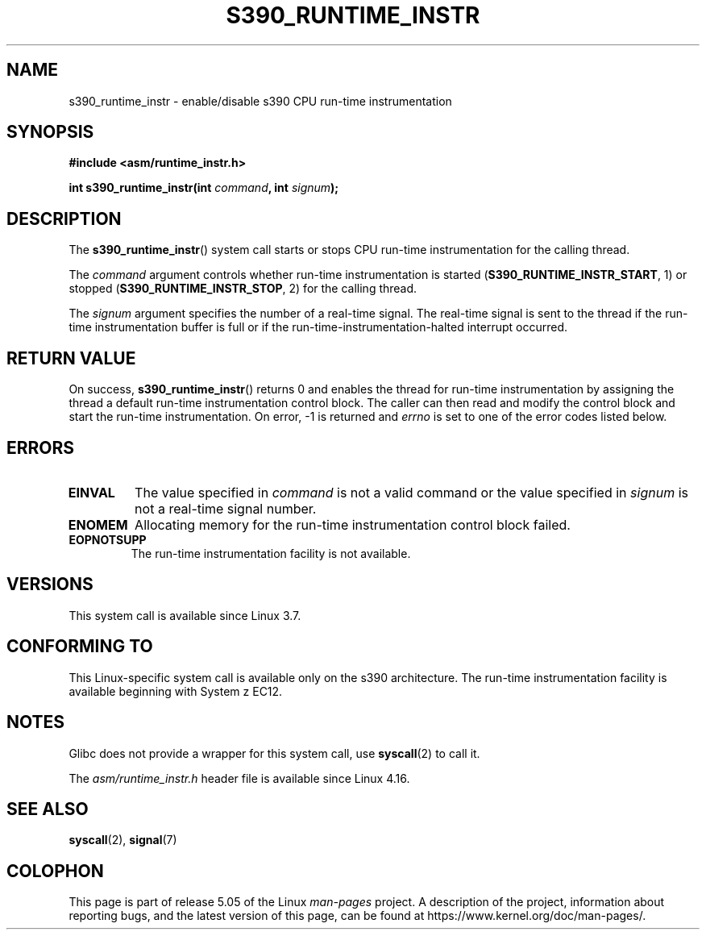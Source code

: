 .\" Copyright (c) IBM Corp. 2012
.\" Author: Jan Glauber <jang@linux.vnet.ibm.com>
.\"
.\" %%%LICENSE_START(GPLv2+_DOC_FULL)
.\" This is free documentation; you can redistribute it and/or
.\" modify it under the terms of the GNU General Public License as
.\" published by the Free Software Foundation; either version 2 of
.\" the License, or (at your option) any later version.
.\"
.\" The GNU General Public License's references to "object code"
.\" and "executables" are to be interpreted as the output of any
.\" document formatting or typesetting system, including
.\" intermediate and printed output.
.\"
.\" This manual is distributed in the hope that it will be useful,
.\" but WITHOUT ANY WARRANTY; without even the implied warranty of
.\" MERCHANTABILITY or FITNESS FOR A PARTICULAR PURPOSE.  See the
.\" GNU General Public License for more details.
.\"
.\" You should have received a copy of the GNU General Public
.\" License along with this manual; if not, see
.\" <http://www.gnu.org/licenses/>.
.\" %%%LICENSE_END
.\"
.TH S390_RUNTIME_INSTR 2 2019-03-06 "Linux Programmer's Manual"
.SH NAME
s390_runtime_instr \- enable/disable s390 CPU run-time instrumentation
.SH SYNOPSIS
.nf
.B #include <asm/runtime_instr.h>
.PP
.BI "int s390_runtime_instr(int " command ", int " signum ");
.fi
.SH DESCRIPTION
The
.BR s390_runtime_instr ()
system call starts or stops CPU run-time instrumentation for the
calling thread.
.PP
The
.IR command
argument controls whether run-time instrumentation is started
.RB ( S390_RUNTIME_INSTR_START ,
1) or stopped
.RB ( S390_RUNTIME_INSTR_STOP ,
2) for the calling thread.
.PP
The
.IR signum
argument specifies the number of a real-time signal.
The real-time signal is sent to the thread if the run-time instrumentation
buffer is full or if the run-time-instrumentation-halted interrupt
occurred.
.SH RETURN VALUE
On success,
.BR s390_runtime_instr ()
returns 0 and enables the thread for
run-time instrumentation by assigning the thread a default run-time
instrumentation control block.
The caller can then read and modify the control block and start the run-time
instrumentation.
On error, \-1 is returned and
.IR errno
is set to one of the error codes listed below.
.SH ERRORS
.TP
.B EINVAL
The value specified in
.IR command
is not a valid command or the value specified in
.IR signum
is not a real-time signal number.
.TP
.B ENOMEM
Allocating memory for the run-time instrumentation control block failed.
.TP
.B EOPNOTSUPP
The run-time instrumentation facility is not available.
.SH VERSIONS
This system call is available since Linux 3.7.
.SH CONFORMING TO
This Linux-specific system call is available only on the s390 architecture.
The run-time instrumentation facility is available beginning with System z EC12.
.SH NOTES
Glibc does not provide a wrapper for this system call, use
.BR syscall (2)
to call it.
.PP
The
.I asm/runtime_instr.h
header file is available
.\" commit df2f815a7df7edb5335a3bdeee6a8f9f6f9c35c4
since Linux 4.16.
.SH SEE ALSO
.BR syscall (2),
.BR signal (7)
.SH COLOPHON
This page is part of release 5.05 of the Linux
.I man-pages
project.
A description of the project,
information about reporting bugs,
and the latest version of this page,
can be found at
\%https://www.kernel.org/doc/man\-pages/.
